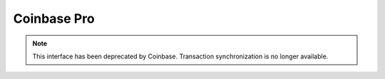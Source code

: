 ######################
Coinbase Pro
######################

.. note::

   This interface has been deprecated by Coinbase. Transaction synchronization is no longer available.
